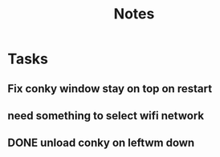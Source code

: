 #+title: Notes

* Tasks
** Fix conky window stay on top on restart
** need something to select wifi network
** DONE unload conky on leftwm down
